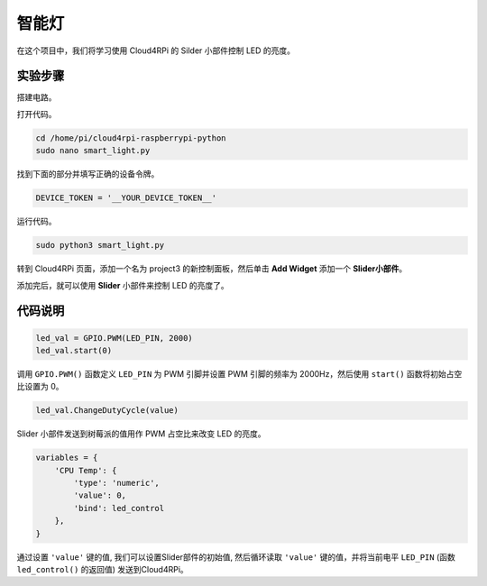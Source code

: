 智能灯
=================

在这个项目中，我们将学习使用 Cloud4RPi 的 Silder 小部件控制 LED 的亮度。

实验步骤
-------------------------

搭建电路。

.. image:: img/led1.png
  :align: center

打开代码。

.. raw:: html

    <run></run>

.. code-block:: shell

    cd /home/pi/cloud4rpi-raspberrypi-python
    sudo nano smart_light.py

找到下面的部分并填写正确的设备令牌。

.. code-block:: python

    DEVICE_TOKEN = '__YOUR_DEVICE_TOKEN__'

运行代码。

.. raw:: html

    <run></run>

.. code-block:: shell

    sudo python3 smart_light.py

转到 Cloud4RPi 页面，添加一个名为 project3 的新控制面板，然后单击 **Add Widget** 添加一个 **Slider小部件**。

.. image:: img/led2.png
    :align: center

添加完后，就可以使用 **Slider** 小部件来控制 LED 的亮度了。

.. image:: img/led3.png
    :align: center

代码说明
----------------------

.. code-block:: python

    led_val = GPIO.PWM(LED_PIN, 2000)
    led_val.start(0)

调用 ``GPIO.PWM()`` 函数定义 ``LED_PIN`` 为 PWM 引脚并设置 PWM 引脚的频率为 2000Hz，然后使用 ``start()`` 函数将初始占空比设置为 0。

.. code-block:: python

    led_val.ChangeDutyCycle(value)

Slider 小部件发送到树莓派的值用作 PWM 占空比来改变 LED 的亮度。

.. code-block:: python

    variables = {
        'CPU Temp': {
            'type': 'numeric',
            'value': 0,
            'bind': led_control
        },
    }

通过设置 ``'value'`` 键的值, 我们可以设置Slider部件的初始值, 然后循环读取 ``'value'`` 键的值，并将当前电平 ``LED_PIN`` (函数 ``led_control()`` 的返回值) 发送到Cloud4RPi。

